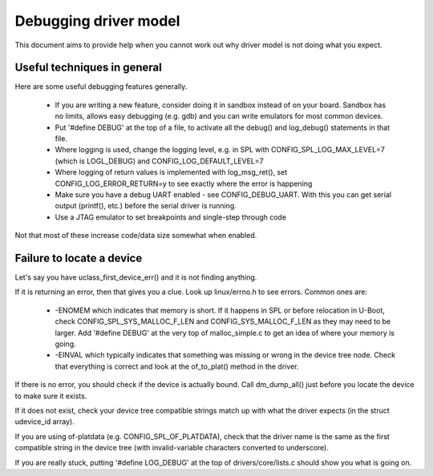 .. SPDX-License-Identifier: GPL-2.0+
.. sectionauthor:: Simon Glass <sjg@chromium.org>

Debugging driver model
======================

This document aims to provide help when you cannot work out why driver model is
not doing what you expect.


Useful techniques in general
----------------------------

Here are some useful debugging features generally.

   - If you are writing a new feature, consider doing it in sandbox instead of
     on your board. Sandbox has no limits, allows easy debugging (e.g. gdb) and
     you can write emulators for most common devices.
   - Put '#define DEBUG' at the top of a file, to activate all the debug() and
     log_debug() statements in that file.
   - Where logging is used, change the logging level, e.g. in SPL with
     CONFIG_SPL_LOG_MAX_LEVEL=7 (which is LOGL_DEBUG) and
     CONFIG_LOG_DEFAULT_LEVEL=7
   - Where logging of return values is implemented with log_msg_ret(), set
     CONFIG_LOG_ERROR_RETURN=y to see exactly where the error is happening
   - Make sure you have a debug UART enabled - see CONFIG_DEBUG_UART. With this
     you can get serial output (printf(), etc.) before the serial driver is
     running.
   - Use a JTAG emulator to set breakpoints and single-step through code

Not that most of these increase code/data size somewhat when enabled.


Failure to locate a device
--------------------------

Let's say you have uclass_first_device_err() and it is not finding anything.

If it is returning an error, then that gives you a clue. Look up linux/errno.h
to see errors. Common ones are:

   - -ENOMEM which indicates that memory is short. If it happens in SPL or
     before relocation in U-Boot, check CONFIG_SPL_SYS_MALLOC_F_LEN and
     CONFIG_SYS_MALLOC_F_LEN as they may need to be larger. Add '#define DEBUG'
     at the very top of malloc_simple.c to get an idea of where your memory is
     going.
   - -EINVAL which typically indicates that something was missing or wrong in
     the device tree node. Check that everything is correct and look at the
     of_to_plat() method in the driver.

If there is no error, you should check if the device is actually bound. Call
dm_dump_all() just before you locate the device to make sure it exists.

If it does not exist, check your device tree compatible strings match up with
what the driver expects (in the struct udevice_id array).

If you are using of-platdata (e.g. CONFIG_SPL_OF_PLATDATA), check that the
driver name is the same as the first compatible string in the device tree (with
invalid-variable characters converted to underscore).

If you are really stuck, putting '#define LOG_DEBUG' at the top of
drivers/core/lists.c should show you what is going on.
